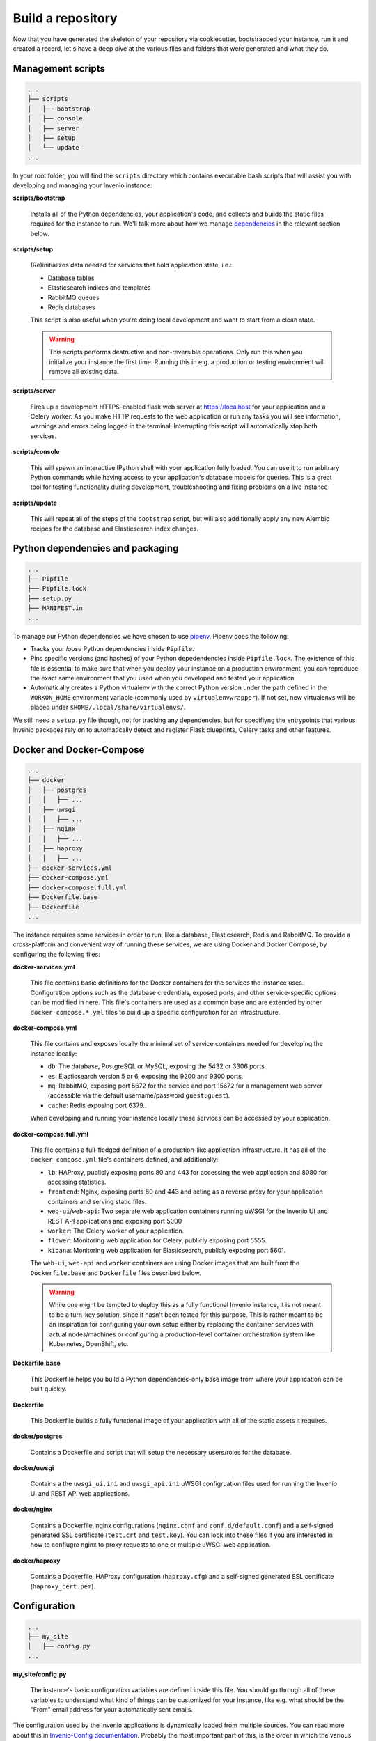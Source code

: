 ..
    This file is part of Invenio.
    Copyright (C) 2018 CERN.

    Invenio is free software; you can redistribute it and/or modify it
    under the terms of the MIT License; see LICENSE file for more details.

Build a repository
==================

Now that you have generated the skeleton of your repository via cookiecutter,
bootstrapped your instance, run it and created a record, let's have a deep dive
at the various files and folders that were generated and what they do.

Management scripts
------------------

.. code-block:: shell

    ...
    ├── scripts
    │   ├── bootstrap
    │   ├── console
    │   ├── server
    │   ├── setup
    │   └── update
    ...

In your root folder, you will find the ``scripts`` directory which contains
executable bash scripts that will assist you with developing and managing your
Invenio instance:

**scripts/bootstrap**

  Installs all of the Python dependencies, your application's code, and
  collects and builds the static files required for the instance to run. We'll
  talk more about how we manage `dependencies`_ in the relevant section below.

**scripts/setup**

  (Re)initializes data needed for services that hold application state, i.e.:

  - Database tables
  - Elasticsearch indices and templates
  - RabbitMQ queues
  - Redis databases

  This script is also useful when you're doing local development and want to
  start from a clean state.

  .. warning::

      This scripts performs destructive and non-reversible operations. Only run
      this when you initialize your instance the first time. Running this in
      e.g. a production or testing environment will remove all existing data.

**scripts/server**

  Fires up a development HTTPS-enabled flask web server at https://localhost
  for your application and a Celery worker. As you make HTTP requests to the
  web application or run any tasks you will see information, warnings and
  errors being logged in the terminal. Interrupting this script will
  automatically stop both services.

**scripts/console**

  This will spawn an interactive IPython shell with your application fully
  loaded. You can use it to run arbitrary Python commands while having access
  to your application's database models for queries. This is a great tool for
  testing functionality during development, troubleshooting and fixing problems
  on a live instance

**scripts/update**

  This will repeat all of the steps of the ``bootstrap`` script, but will also
  additionally apply any new Alembic recipes for the database and Elasticsearch
  index changes.

.. _dependencies:

Python dependencies and packaging
---------------------------------

.. code-block:: shell

    ...
    ├── Pipfile
    ├── Pipfile.lock
    ├── setup.py
    ├── MANIFEST.in
    ...

To manage our Python dependencies we have chosen to use `pipenv
<https://pipenv.readthedocs.io>`_. Pipenv does the following:

- Tracks your *loose* Python dependencies inside ``Pipfile``.
- Pins specific versions (and hashes) of your Python depedendencies inside
  ``Pipfile.lock``. The existence of this file is essential to make sure that
  when you deploy your instance on a production environment, you can reproduce
  the exact same environment that you used when you developed and tested your
  application.
- Automatically creates a Python virtualenv with the correct Python version
  under the path defined in the ``WORKON_HOME`` environment variable (commonly
  used by ``virtualenvwrapper``). If not set, new virtualenvs will be placed
  under ``$HOME/.local/share/virtualenvs/``.

We still need a ``setup.py`` file though, not for tracking any dependencies,
but for specifiyng the entrypoints that various Invenio packages rely on to
automatically detect and register Flask blueprints, Celery tasks and other
features.

Docker and Docker-Compose
-------------------------

.. code-block:: shell

    ...
    ├── docker
    │   ├── postgres
    │   │   ├── ...
    │   ├── uwsgi
    │   │   ├── ...
    │   ├── nginx
    │   │   ├── ...
    │   ├── haproxy
    │   │   ├── ...
    ├── docker-services.yml
    ├── docker-compose.yml
    ├── docker-compose.full.yml
    ├── Dockerfile.base
    ├── Dockerfile
    ...

The instance requires some services in order to run, like a database,
Elasticsearch, Redis and RabbitMQ. To provide a cross-platform and convenient
way of running these services, we are using Docker and Docker Compose, by
configuring the following files:

**docker-services.yml**

  This file contains basic definitions for the Docker containers for the
  services the instance uses. Configuration options such as the database
  credentials, exposed ports, and other service-specific options can be
  modified in here. This file's containers are used as a common base and are
  extended by other ``docker-compose.*.yml`` files to build up a specific
  configuration for an infrastructure.

**docker-compose.yml**

  This file contains and exposes locally the minimal set of service containers
  needed for developing the instance locally:

  - ``db``: The database, PostgreSQL or MySQL, exposing the 5432 or 3306 ports.
  - ``es``: Elasticsearch version 5 or 6, exposing the 9200 and 9300 ports.
  - ``mq``: RabbitMQ, exposing port 5672 for the service and port 15672 for a
    management web server (accessible via the default username/password
    ``guest:guest``).
  - ``cache``: Redis exposing port 6379..

  When developing and running your instance locally these services can be
  accessed by your application.

**docker-compose.full.yml**

  This file contains a full-fledged definition of a production-like application
  infrastructure. It has all of the ``docker-compose.yml`` file's containers
  defined, and additionally:

  - ``lb``: HAProxy, publicly exposing ports 80 and 443 for accessing the web
    application and 8080 for accessing statistics.
  - ``frontend``: Nginx, exposing ports 80 and 443 and acting as a reverse
    proxy for your application containers and serving static files.
  - ``web-ui``/``web-api``: Two separate web application containers running
    uWSGI for the Invenio UI and REST API applications and exposing port 5000
  - ``worker``: The Celery worker of your application.
  - ``flower``: Monitoring web application for Celery, publicly exposing port
    5555.
  - ``kibana``: Monitoring web application for Elasticsearch, publicly exposing
    port 5601.

  The ``web-ui``, ``web-api`` and ``worker`` containers are using Docker images
  that are built from the ``Dockerfile.base`` and ``Dockerfile`` files
  described below.

  .. warning::

      While one might be tempted to deploy this as a fully functional Invenio
      instance, it is not meant to be a turn-key solution, since it hasn't been
      tested for this purpose. This is rather meant to be an inspiration for
      configuring your own setup either by replacing the container services
      with actual nodes/machines or configuring a production-level container
      orchestration system like Kubernetes, OpenShift, etc.

**Dockerfile.base**

  This Dockerfile helps you build a Python dependencies-only base image from
  where your application can be built quickly.

**Dockerfile**

  This Dockerfile builds a fully functional image of your application with all
  of the static assets it requires.

**docker/postgres**

  Contains a Dockerfile and script that will setup the necessary users/roles
  for the database.

**docker/uwsgi**

  Contains a the ``uwsgi_ui.ini`` and ``uwsgi_api.ini`` uWSGI configruation
  files used for running the Invenio UI and REST API web applications.

**docker/nginx**

  Contains a Dockerfile, nginx configurations (``nginx.conf`` and
  ``conf.d/default.conf``) and a self-signed generated SSL certificate
  (``test.crt`` and ``test.key``). You can look into these files if you are
  interested in how to confiugre nginx to proxy requests to one or multiple
  uWSGI web application.

**docker/haproxy**

  Contains a Dockerfile, HAProxy configuration (``haproxy.cfg``) and a
  self-signed generated SSL certificate (``haproxy_cert.pem``).

Configuration
-------------

.. code-block:: shell

    ...
    ├── my_site
    │   ├── config.py
    ...

**my_site/config.py**

  The instance's basic configuration variables are defined inside this file.
  You should go through all of these variables to understand what kind of
  things can be customized for your instance, like e.g. what should be the
  "From" email address for your automatically sent emails.

The configuration used by the Invenio applications is dynamically loaded from
multiple sources. You can read more about this in `Invenio-Config documentation
<https://invenio-config.readthedocs.io>`_. Probably the most important part of
this, is the order in which the various configuration sources are loaded, which
allows you to effectively override any config variable. The following list
describes this order (every item overrides the one above it):

- Configuation modules defined in ``invenio_config.module`` entrypoints.
  ``my_site.config`` is actually one of them. You can add as many as you want
  and they will be applied in alphabetical order of the entrypoint name.
- Configuration in the ``<app.instance_path>/invenio.cfg``. For local
  development this is usually ``${VIRUAL_ENV}/var/instance/invenio.cfg``.
- ``INVENIO_XYZ`` environment variables. If for example you want to override
  the ``SECRET_KEY``, you would have to do ``export
  INVENIO_SECRET_KEY="my-secret"``.

Tests
-----

.. code-block:: shell

    ...
    ├── tests
    │   ├── api
    │   │   ├── conftest.py
    │   │   └── test_api_simple_flow.py
    │   ├── e2e
    │   │   ├── conftest.py
    │   │   └── test_front_page.py
    │   ├── ui
    │   │   └── conftest.py
    │   ├── conftest.py
    │   └── test_version.py
    ├── pytest.ini
    ├── run-tests.sh
    ...

**tests/ui/**

  Includes tests that use the UI application views.

**tests/api/**

  Includes tests that use the REST API application views.

**tests/e2e/**

  Includes Selenium-based end-to-end tests.

**pytest.ini**

  Used to configure ``pytest`` and its various plugins.

**run-tests.sh**

  You can run this script locally or in your CI/CD pipeline and it will check:

  - Your Python dependencies for security vulnerabilities using
    `pyup.io's "safety" library <https://github.com/pyupio/safety>`_.
  - Your docs styling based on `PEP 257
    <>https://www.python.org/dev/peps/pep-0257/`_.
  - Your Python import for the correct sorting order using `isort
    <>https://readthedocs.org/projects/isort/`_.
  - Your ``MANIFEST.in`` for any missing entries.
  - Your docs are building without errors.
  - That your tests are passing.

Documentation
-------------

.. code-block:: shell

    ...
    ├── docs
    │   ├── api.rst
    │   ├── authors.rst
    │   ├── changes.rst
    │   ├── configuration.rst
    │   ├── conf.py
    │   ├── contributing.rst
    │   ├── index.rst
    │   ├── installation.rst
    │   ├── license.rst
    │   ├── make.bat
    │   ├── Makefile
    │   ├── requirements.txt
    │   └── usage.rst
    ├── AUTHORS.rst
    ├── CHANGES.rst
    ├── CONTRIBUTING.rst
    ├── INSTALL.rst
    ├── README.rst
    ...

The various ``.rst`` files are placed in the root of your repository and
in the ``docs/`` directory, and will be used to build your instance's
documentation, via running ``pipenv run build_sphinx``.
